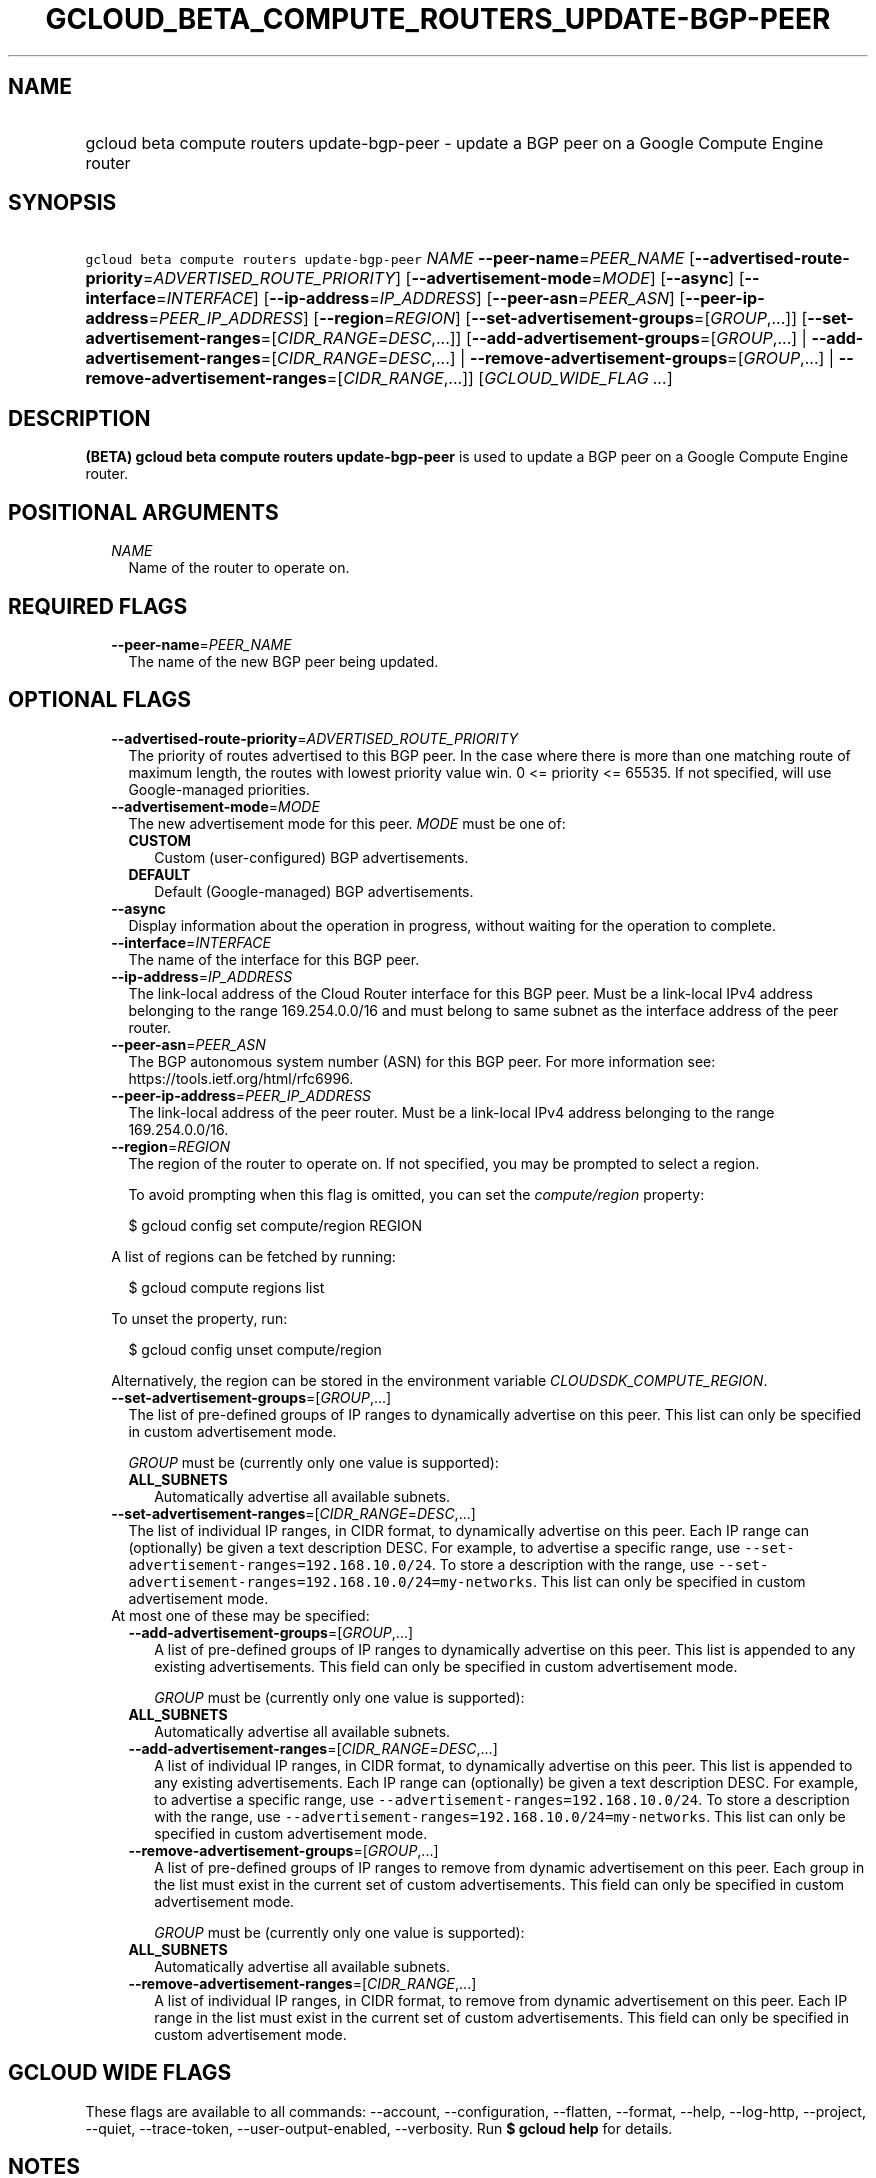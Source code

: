 
.TH "GCLOUD_BETA_COMPUTE_ROUTERS_UPDATE\-BGP\-PEER" 1



.SH "NAME"
.HP
gcloud beta compute routers update\-bgp\-peer \- update a BGP peer on a Google Compute Engine router



.SH "SYNOPSIS"
.HP
\f5gcloud beta compute routers update\-bgp\-peer\fR \fINAME\fR \fB\-\-peer\-name\fR=\fIPEER_NAME\fR [\fB\-\-advertised\-route\-priority\fR=\fIADVERTISED_ROUTE_PRIORITY\fR] [\fB\-\-advertisement\-mode\fR=\fIMODE\fR] [\fB\-\-async\fR] [\fB\-\-interface\fR=\fIINTERFACE\fR] [\fB\-\-ip\-address\fR=\fIIP_ADDRESS\fR] [\fB\-\-peer\-asn\fR=\fIPEER_ASN\fR] [\fB\-\-peer\-ip\-address\fR=\fIPEER_IP_ADDRESS\fR] [\fB\-\-region\fR=\fIREGION\fR] [\fB\-\-set\-advertisement\-groups\fR=[\fIGROUP\fR,...]] [\fB\-\-set\-advertisement\-ranges\fR=[\fICIDR_RANGE\fR=\fIDESC\fR,...]] [\fB\-\-add\-advertisement\-groups\fR=[\fIGROUP\fR,...]\ |\ \fB\-\-add\-advertisement\-ranges\fR=[\fICIDR_RANGE\fR=\fIDESC\fR,...]\ |\ \fB\-\-remove\-advertisement\-groups\fR=[\fIGROUP\fR,...]\ |\ \fB\-\-remove\-advertisement\-ranges\fR=[\fICIDR_RANGE\fR,...]] [\fIGCLOUD_WIDE_FLAG\ ...\fR]



.SH "DESCRIPTION"

\fB(BETA)\fR \fBgcloud beta compute routers update\-bgp\-peer\fR is used to
update a BGP peer on a Google Compute Engine router.



.SH "POSITIONAL ARGUMENTS"

.RS 2m
.TP 2m
\fINAME\fR
Name of the router to operate on.


.RE
.sp

.SH "REQUIRED FLAGS"

.RS 2m
.TP 2m
\fB\-\-peer\-name\fR=\fIPEER_NAME\fR
The name of the new BGP peer being updated.


.RE
.sp

.SH "OPTIONAL FLAGS"

.RS 2m
.TP 2m
\fB\-\-advertised\-route\-priority\fR=\fIADVERTISED_ROUTE_PRIORITY\fR
The priority of routes advertised to this BGP peer. In the case where there is
more than one matching route of maximum length, the routes with lowest priority
value win. 0 <= priority <= 65535. If not specified, will use Google\-managed
priorities.

.TP 2m
\fB\-\-advertisement\-mode\fR=\fIMODE\fR
The new advertisement mode for this peer. \fIMODE\fR must be one of:

.RS 2m
.TP 2m
\fBCUSTOM\fR
Custom (user\-configured) BGP advertisements.
.TP 2m
\fBDEFAULT\fR
Default (Google\-managed) BGP advertisements.

.RE
.sp
.TP 2m
\fB\-\-async\fR
Display information about the operation in progress, without waiting for the
operation to complete.

.TP 2m
\fB\-\-interface\fR=\fIINTERFACE\fR
The name of the interface for this BGP peer.

.TP 2m
\fB\-\-ip\-address\fR=\fIIP_ADDRESS\fR
The link\-local address of the Cloud Router interface for this BGP peer. Must be
a link\-local IPv4 address belonging to the range 169.254.0.0/16 and must belong
to same subnet as the interface address of the peer router.

.TP 2m
\fB\-\-peer\-asn\fR=\fIPEER_ASN\fR
The BGP autonomous system number (ASN) for this BGP peer. For more information
see: https://tools.ietf.org/html/rfc6996.

.TP 2m
\fB\-\-peer\-ip\-address\fR=\fIPEER_IP_ADDRESS\fR
The link\-local address of the peer router. Must be a link\-local IPv4 address
belonging to the range 169.254.0.0/16.

.TP 2m
\fB\-\-region\fR=\fIREGION\fR
The region of the router to operate on. If not specified, you may be prompted to
select a region.

To avoid prompting when this flag is omitted, you can set the
\f5\fIcompute/region\fR\fR property:

.RS 2m
$ gcloud config set compute/region REGION
.RE

A list of regions can be fetched by running:

.RS 2m
$ gcloud compute regions list
.RE

To unset the property, run:

.RS 2m
$ gcloud config unset compute/region
.RE

Alternatively, the region can be stored in the environment variable
\f5\fICLOUDSDK_COMPUTE_REGION\fR\fR.

.TP 2m
\fB\-\-set\-advertisement\-groups\fR=[\fIGROUP\fR,...]
The list of pre\-defined groups of IP ranges to dynamically advertise on this
peer. This list can only be specified in custom advertisement mode.

\fIGROUP\fR must be (currently only one value is supported):

.RS 2m
.TP 2m
\fBALL_SUBNETS\fR
Automatically advertise all available subnets.

.RE
.sp
.TP 2m
\fB\-\-set\-advertisement\-ranges\fR=[\fICIDR_RANGE\fR=\fIDESC\fR,...]
The list of individual IP ranges, in CIDR format, to dynamically advertise on
this peer. Each IP range can (optionally) be given a text description DESC. For
example, to advertise a specific range, use
\f5\-\-set\-advertisement\-ranges=192.168.10.0/24\fR. To store a description
with the range, use
\f5\-\-set\-advertisement\-ranges=192.168.10.0/24=my\-networks\fR. This list can
only be specified in custom advertisement mode.

.TP 2m

At most one of these may be specified:

.RS 2m
.TP 2m
\fB\-\-add\-advertisement\-groups\fR=[\fIGROUP\fR,...]
A list of pre\-defined groups of IP ranges to dynamically advertise on this
peer. This list is appended to any existing advertisements. This field can only
be specified in custom advertisement mode.

\fIGROUP\fR must be (currently only one value is supported):

.TP 2m
\fBALL_SUBNETS\fR
Automatically advertise all available subnets.

.TP 2m
\fB\-\-add\-advertisement\-ranges\fR=[\fICIDR_RANGE\fR=\fIDESC\fR,...]
A list of individual IP ranges, in CIDR format, to dynamically advertise on this
peer. This list is appended to any existing advertisements. Each IP range can
(optionally) be given a text description DESC. For example, to advertise a
specific range, use \f5\-\-advertisement\-ranges=192.168.10.0/24\fR. To store a
description with the range, use
\f5\-\-advertisement\-ranges=192.168.10.0/24=my\-networks\fR. This list can only
be specified in custom advertisement mode.

.TP 2m
\fB\-\-remove\-advertisement\-groups\fR=[\fIGROUP\fR,...]
A list of pre\-defined groups of IP ranges to remove from dynamic advertisement
on this peer. Each group in the list must exist in the current set of custom
advertisements. This field can only be specified in custom advertisement mode.

\fIGROUP\fR must be (currently only one value is supported):

.TP 2m
\fBALL_SUBNETS\fR
Automatically advertise all available subnets.

.TP 2m
\fB\-\-remove\-advertisement\-ranges\fR=[\fICIDR_RANGE\fR,...]
A list of individual IP ranges, in CIDR format, to remove from dynamic
advertisement on this peer. Each IP range in the list must exist in the current
set of custom advertisements. This field can only be specified in custom
advertisement mode.


.RE
.RE
.sp

.SH "GCLOUD WIDE FLAGS"

These flags are available to all commands: \-\-account, \-\-configuration,
\-\-flatten, \-\-format, \-\-help, \-\-log\-http, \-\-project, \-\-quiet,
\-\-trace\-token, \-\-user\-output\-enabled, \-\-verbosity. Run \fB$ gcloud
help\fR for details.



.SH "NOTES"

This command is currently in BETA and may change without notice. These variants
are also available:

.RS 2m
$ gcloud compute routers update\-bgp\-peer
$ gcloud alpha compute routers update\-bgp\-peer
.RE

